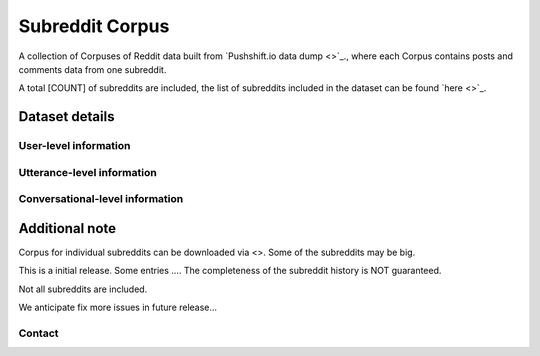 Subreddit Corpus
=============

A collection of Corpuses of Reddit data built from `Pushshift.io data dump <>`_., where each Corpus contains posts and comments data from one subreddit. 

A total [COUNT] of subreddits are included, the list of subreddits included in the dataset can be found `here <>`_.


Dataset details
---------------


User-level information
^^^^^^^^^^^^^^^^^^^^^^


Utterance-level information
^^^^^^^^^^^^^^^^^^^^^^^^^^^


Conversational-level information
^^^^^^^^^^^^^^^^^^^^^^^^^^^^^^^^



Additional note
---------------

Corpus for individual subreddits can be downloaded via <>. Some of the subreddits may be big. 



This is a initial release. Some entries .... The completeness of the subreddit history is NOT guaranteed. 

Not all subreddits are included. 

We anticipate fix more issues in future release... 


Contact
^^^^^^^

